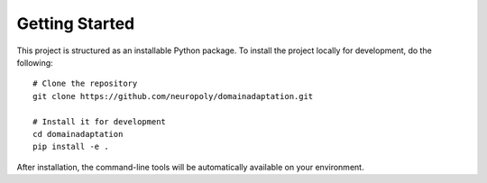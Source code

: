 Getting Started
===============================================================================
This project is structured as an installable Python package. To install the
project locally for development, do the following::

    # Clone the repository
    git clone https://github.com/neuropoly/domainadaptation.git

    # Install it for development
    cd domainadaptation
    pip install -e .

After installation, the command-line tools will be automatically
available on your environment.


